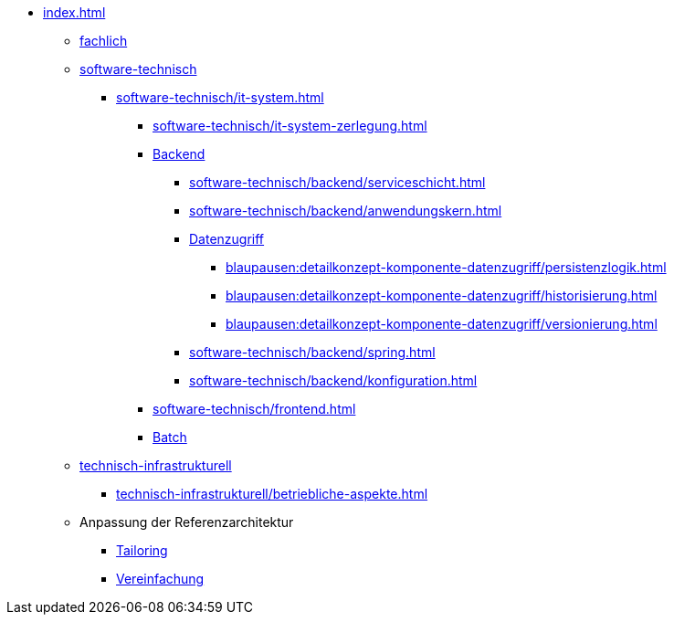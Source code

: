 * xref:index.adoc[]
** xref:fachlich.adoc[fachlich]
** xref:software-technisch.adoc[software-technisch]
*** xref:software-technisch/it-system.adoc[]
**** xref:software-technisch/it-system-zerlegung.adoc[]
**** xref:software-technisch/backend.adoc[Backend]
***** xref:software-technisch/backend/serviceschicht.adoc[]
***** xref:software-technisch/backend/anwendungskern.adoc[]
***** xref:blaupausen:detailkonzept-komponente-datenzugriff/einordnung-ziele.adoc[Datenzugriff]
****** xref:blaupausen:detailkonzept-komponente-datenzugriff/persistenzlogik.adoc[]
****** xref:blaupausen:detailkonzept-komponente-datenzugriff/historisierung.adoc[]
****** xref:blaupausen:detailkonzept-komponente-datenzugriff/versionierung.adoc[]
***** xref:software-technisch/backend/spring.adoc[]
***** xref:software-technisch/backend/konfiguration.adoc[]
**** xref:software-technisch/frontend.adoc[]
**** xref:blaupausen:detailkonzept-komponente-batch/master.adoc[Batch]
** xref:technisch-infrastrukturell.adoc[technisch-infrastrukturell]
*** xref:technisch-infrastrukturell/betriebliche-aspekte.adoc[]
** Anpassung der Referenzarchitektur
*** xref:tailoring.adoc[Tailoring]
*** xref:vereinfachung.adoc[Vereinfachung]